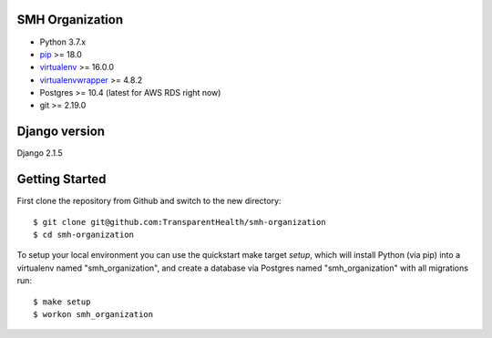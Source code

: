 SMH Organization
------------------------

- Python 3.7.x
- `pip <http://www.pip-installer.org/>`_ >= 18.0
- `virtualenv <http://www.virtualenv.org/>`_ >= 16.0.0
- `virtualenvwrapper <http://pypi.python.org/pypi/virtualenvwrapper>`_ >= 4.8.2
- Postgres >= 10.4 (latest for AWS RDS right now)
- git >= 2.19.0


Django version
------------------------

Django 2.1.5


Getting Started
------------------------

First clone the repository from Github and switch to the new directory::

    $ git clone git@github.com:TransparentHealth/smh-organization
    $ cd smh-organization

To setup your local environment you can use the quickstart make target `setup`, which will
install Python (via pip) into a virtualenv named "smh_organization",
and create a database via Postgres named "smh_organization" with all migrations run::

    $ make setup
    $ workon smh_organization